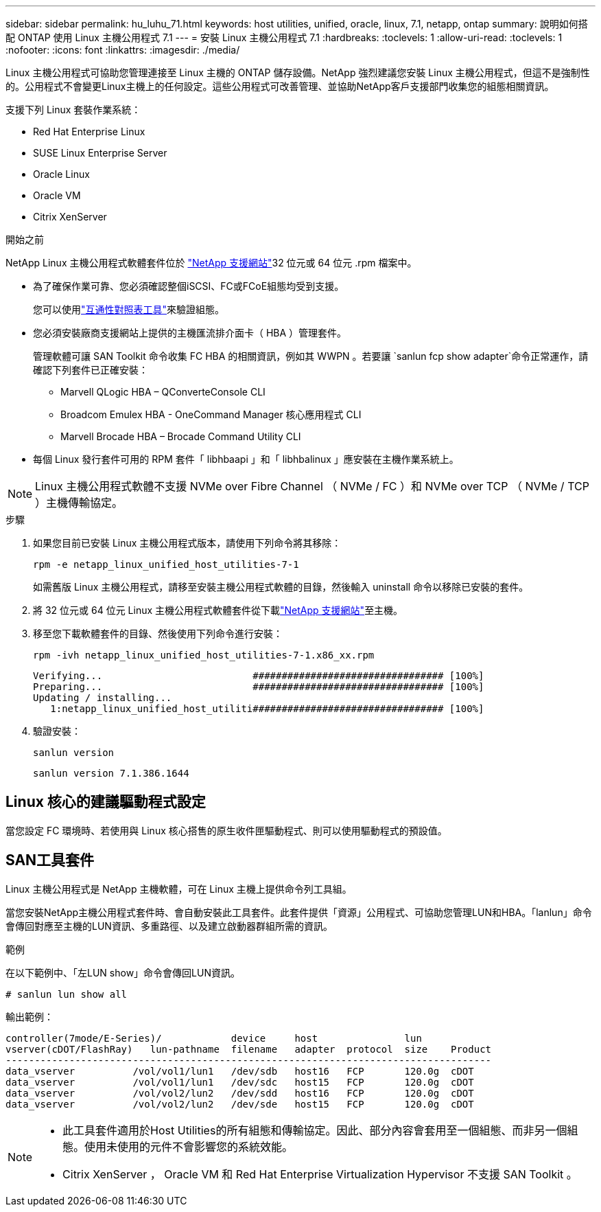 ---
sidebar: sidebar 
permalink: hu_luhu_71.html 
keywords: host utilities, unified, oracle, linux, 7.1, netapp, ontap 
summary: 說明如何搭配 ONTAP 使用 Linux 主機公用程式 7.1 
---
= 安裝 Linux 主機公用程式 7.1
:hardbreaks:
:toclevels: 1
:allow-uri-read: 
:toclevels: 1
:nofooter: 
:icons: font
:linkattrs: 
:imagesdir: ./media/


[role="lead"]
Linux 主機公用程式可協助您管理連接至 Linux 主機的 ONTAP 儲存設備。NetApp 強烈建議您安裝 Linux 主機公用程式，但這不是強制性的。公用程式不會變更Linux主機上的任何設定。這些公用程式可改善管理、並協助NetApp客戶支援部門收集您的組態相關資訊。

支援下列 Linux 套裝作業系統：

* Red Hat Enterprise Linux
* SUSE Linux Enterprise Server
* Oracle Linux
* Oracle VM
* Citrix XenServer


.開始之前
NetApp Linux 主機公用程式軟體套件位於 link:https://mysupport.netapp.com/site/products/all/details/hostutilities/downloads-tab/download/61343/7.1/downloads["NetApp 支援網站"^]32 位元或 64 位元 .rpm 檔案中。

* 為了確保作業可靠、您必須確認整個iSCSI、FC或FCoE組態均受到支援。
+
您可以使用link:https://imt.netapp.com/matrix/#welcome["互通性對照表工具"^]來驗證組態。

* 您必須安裝廠商支援網站上提供的主機匯流排介面卡（ HBA ）管理套件。
+
管理軟體可讓 SAN Toolkit 命令收集 FC HBA 的相關資訊，例如其 WWPN 。若要讓 `sanlun fcp show adapter`命令正常運作，請確認下列套件已正確安裝：

+
** Marvell QLogic HBA – QConverteConsole CLI
** Broadcom Emulex HBA - OneCommand Manager 核心應用程式 CLI
** Marvell Brocade HBA – Brocade Command Utility CLI


* 每個 Linux 發行套件可用的 RPM 套件「 libhbaapi 」和「 libhbalinux 」應安裝在主機作業系統上。



NOTE: Linux 主機公用程式軟體不支援 NVMe over Fibre Channel （ NVMe / FC ）和 NVMe over TCP （ NVMe / TCP ）主機傳輸協定。

.步驟
. 如果您目前已安裝 Linux 主機公用程式版本，請使用下列命令將其移除：
+
[source, cli]
----
rpm -e netapp_linux_unified_host_utilities-7-1
----
+
如需舊版 Linux 主機公用程式，請移至安裝主機公用程式軟體的目錄，然後輸入 uninstall 命令以移除已安裝的套件。

. 將 32 位元或 64 位元 Linux 主機公用程式軟體套件從下載link:https://mysupport.netapp.com/site/products/all/details/hostutilities/downloads-tab/download/61343/7.1/downloads["NetApp 支援網站"^]至主機。
. 移至您下載軟體套件的目錄、然後使用下列命令進行安裝：
+
[source, cli]
----
rpm -ivh netapp_linux_unified_host_utilities-7-1.x86_xx.rpm
----
+
[listing]
----
Verifying...                          ################################# [100%]
Preparing...                          ################################# [100%]
Updating / installing...
   1:netapp_linux_unified_host_utiliti################################# [100%]
----
. 驗證安裝：
+
[source, cli]
----
sanlun version
----
+
[listing]
----
sanlun version 7.1.386.1644
----




== Linux 核心的建議驅動程式設定

當您設定 FC 環境時、若使用與 Linux 核心搭售的原生收件匣驅動程式、則可以使用驅動程式的預設值。



== SAN工具套件

Linux 主機公用程式是 NetApp 主機軟體，可在 Linux 主機上提供命令列工具組。

當您安裝NetApp主機公用程式套件時、會自動安裝此工具套件。此套件提供「資源」公用程式、可協助您管理LUN和HBA。「lanlun」命令會傳回對應至主機的LUN資訊、多重路徑、以及建立啟動器群組所需的資訊。

.範例
在以下範例中、「左LUN show」命令會傳回LUN資訊。

[source, cli]
----
# sanlun lun show all
----
輸出範例：

[listing]
----
controller(7mode/E-Series)/            device     host               lun
vserver(cDOT/FlashRay)   lun-pathname  filename   adapter  protocol  size    Product
------------------------------------------------------------------------------------
data_vserver          /vol/vol1/lun1   /dev/sdb   host16   FCP       120.0g  cDOT
data_vserver          /vol/vol1/lun1   /dev/sdc   host15   FCP       120.0g  cDOT
data_vserver          /vol/vol2/lun2   /dev/sdd   host16   FCP       120.0g  cDOT
data_vserver          /vol/vol2/lun2   /dev/sde   host15   FCP       120.0g  cDOT
----
[NOTE]
====
* 此工具套件適用於Host Utilities的所有組態和傳輸協定。因此、部分內容會套用至一個組態、而非另一個組態。使用未使用的元件不會影響您的系統效能。
* Citrix XenServer ， Oracle VM 和 Red Hat Enterprise Virtualization Hypervisor 不支援 SAN Toolkit 。


====